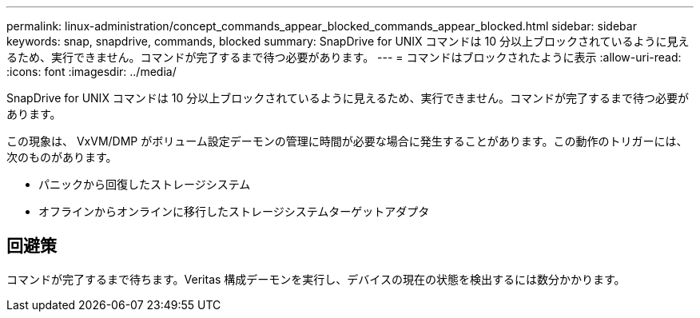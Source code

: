---
permalink: linux-administration/concept_commands_appear_blocked_commands_appear_blocked.html 
sidebar: sidebar 
keywords: snap, snapdrive, commands, blocked 
summary: SnapDrive for UNIX コマンドは 10 分以上ブロックされているように見えるため、実行できません。コマンドが完了するまで待つ必要があります。 
---
= コマンドはブロックされたように表示
:allow-uri-read: 
:icons: font
:imagesdir: ../media/


[role="lead"]
SnapDrive for UNIX コマンドは 10 分以上ブロックされているように見えるため、実行できません。コマンドが完了するまで待つ必要があります。

この現象は、 VxVM/DMP がボリューム設定デーモンの管理に時間が必要な場合に発生することがあります。この動作のトリガーには、次のものがあります。

* パニックから回復したストレージシステム
* オフラインからオンラインに移行したストレージシステムターゲットアダプタ




== 回避策

コマンドが完了するまで待ちます。Veritas 構成デーモンを実行し、デバイスの現在の状態を検出するには数分かかります。
